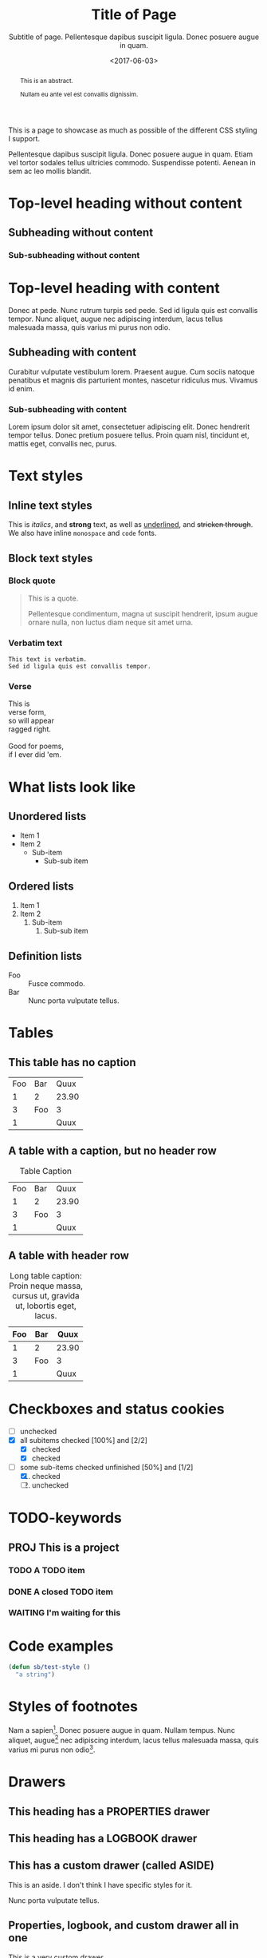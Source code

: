 #+HTML_HEAD: <link rel="stylesheet" type="text/css" href="style.css" />
#+HTML_HEAD: <link rel="icon" type="image/png" href="icon.png" />
#+HTML_HEAD: <meta name="referrer" content="same-origin">
#+DESCRIPTION: Stig's Personal Soapbox
#+title: Title of Page
#+subtitle: Subtitle of page. Pellentesque dapibus suscipit ligula.  Donec posuere augue in quam.
#+date: <2017-06-03>
#+begin_abstract
This is an abstract.

Nullam eu ante vel est convallis dignissim.
#+end_abstract
#+category: Org

This is a page to showcase as much as possible of the different CSS
styling I support.

#+toc: headlines=1

Pellentesque dapibus suscipit ligula. Donec posuere augue in quam.
Etiam vel tortor sodales tellus ultricies commodo. Suspendisse
potenti. Aenean in sem ac leo mollis blandit.

* Top-level heading without content
** Subheading without content
*** Sub-subheading without content
* Top-level heading with content

Donec at pede. Nunc rutrum turpis sed pede. Sed id ligula quis est
convallis tempor. Nunc aliquet, augue nec adipiscing interdum, lacus
tellus malesuada massa, quis varius mi purus non odio.

** Subheading with content

Curabitur vulputate vestibulum lorem. Praesent augue. Cum sociis
natoque penatibus et magnis dis parturient montes, nascetur ridiculus
mus. Vivamus id enim.

*** Sub-subheading with content

Lorem ipsum dolor sit amet, consectetuer adipiscing elit. Donec
hendrerit tempor tellus. Donec pretium posuere tellus. Proin quam
nisl, tincidunt et, mattis eget, convallis nec, purus.

* Text styles

** Inline text styles
This is /italics/, and *strong* text, as well as _underlined_, and
+stricken through+. We also have inline =monospace= and ~code~ fonts.

** Block text styles

*** Block quote
#+begin_quote
This is a quote.

Pellentesque condimentum, magna ut suscipit hendrerit, ipsum augue
ornare nulla, non luctus diam neque sit amet urna.
#+end_quote

*** Verbatim text

: This text is verbatim.
: Sed id ligula quis est convallis tempor.

*** Verse

#+begin_verse
This is
verse form,
so will appear
ragged right.

Good for poems,
if I ever did 'em.
#+end_verse

* What lists look like

** Unordered lists
- Item 1
- Item 2
  - Sub-item
    - Sub-sub item
** Ordered lists
1. Item 1
2. Item 2
   1. Sub-item
      1. Sub-sub item
** Definition lists
- Foo :: Fusce commodo.
- Bar :: Nunc porta vulputate tellus.

* Tables
** This table has no caption
| Foo | Bar |  Quux |
|   1 | 2   | 23.90 |
|   3 | Foo |     3 |
|   1 |     |  Quux |
** A table with a caption, but no header row
#+caption: Table Caption
| Foo | Bar |  Quux |
|   1 |   2 | 23.90 |
|   3 | Foo |     3 |
|   1 |     |  Quux |
** A table with header row
#+caption: Long table caption: Proin neque massa, cursus ut, gravida ut, lobortis eget, lacus.
| Foo | Bar |  Quux |
|-----+-----+-------|
|   1 | 2   | 23.90 |
|   3 | Foo |     3 |
|   1 |     |  Quux |
* Checkboxes and status cookies
- [ ] unchecked
- [X] all subitems checked [100%] and [2/2]
  - [X] checked
  - [X] checked
- [-] some sub-items checked unfinished [50%] and [1/2]
  1. [X] checked
  2. [ ] unchecked
* TODO-keywords
** PROJ This is a project
*** TODO A TODO item
*** DONE A closed TODO item
CLOSED: [2020-10-26 Mon 15:00]
*** WAITING I'm waiting for this

* Code examples
#+begin_src emacs-lisp
(defun sb/test-style ()
  "a string")
#+end_src

* Styles of footnotes

Nam a sapien[fn::This is an inline footnote.]. Donec posuere augue in
quam. Nullam tempus. Nunc aliquet, augue[fn:1] nec adipiscing interdum,
lacus tellus malesuada massa, quis varius mi purus non odio[fn:2].


* Drawers

** This heading has a PROPERTIES drawer
:PROPERTIES:
:DRILL_LAST_REVIEWED: [2020-10-23 Fri 22:01]
:END:

** This heading has a LOGBOOK drawer
:LOGBOOK:
- Note taken on [2020-10-26 Mon 15:02] \\
  Another log entry.
- Note taken on [2020-10-26 Mon 15:02] \\
  This is a log entry.
:END:

** This has a custom drawer (called ASIDE)
:ASIDE:
This is an aside. I don't think I have specific styles for it.

Nunc porta vulputate tellus.
:END:

** Properties, logbook, and custom drawer all in one
:PROPERTIES:
:CREATED:  20201026
:END:
:LOGBOOK:
- Note taken on [2020-10-26 Mon 19:57] \\
  I'm adding all sorts of drawers here.
:END:
:SAY_MY_NAME:
This is a very custom drawer.
:END:
* Equations

$£8 + 2 \times £8 \times (1 - 0.05) = £23.2$

* Images
** Unadorned image
[[file:icon.png]]
** Image with caption
#+caption: This image has a caption
[[file:icon.png]]

* Footnotes

[fn:1] A footnote with its own footnote[fn:2].

[fn:2] A longer footnote.

Aliquam erat volutpat. Nunc eleifend leo vitae magna. In id erat non
orci commodo lobortis. Proin neque massa, cursus ut, gravida ut,
lobortis eget, lacus. Sed diam. Praesent fermentum tempor tellus.
Nullam tempus. Mauris ac felis vel velit tristique imperdiet.
